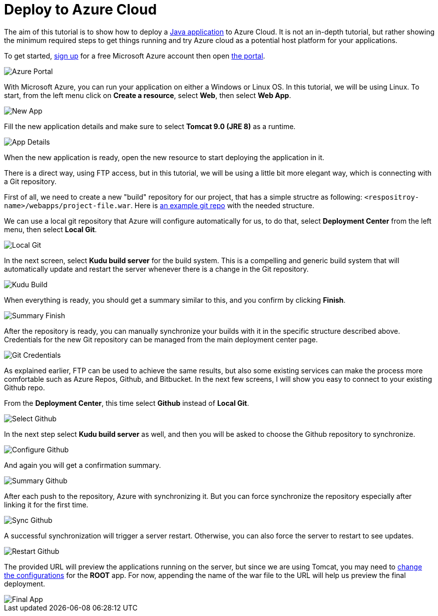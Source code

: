 = Deploy to Azure Cloud

:title: Deploy to Azure Cloud
:authors: amahdy
:type: text
:tags: Backend, Cloud, Deploy, Java
:description: Learn how to deploy Java app to Azure cloud
:repo:
:linkattrs:
:imagesdir: ./images

The aim of this tutorial is to show how to deploy a https://vaadin.com/start/latest/simple-ui[Java application] to Azure Cloud. It is not an in-depth tutorial, but rather showing the minimum required steps to get things running and try Azure cloud as a potential host platform for your applications.

To get started, https://signup.azure.com[sign up] for a free Microsoft Azure account then open https://portal.azure.com[the portal].

image::portal.png[Azure Portal]

With Microsoft Azure, you can run your application on either a Windows or Linux OS. In this tutorial, we will be using Linux. To start, from the left menu click on *Create a resource*, select *Web*, then select *Web App*.

image::app-new.png[New App]

Fill the new application details and make sure to select *Tomcat 9.0 (JRE 8)* as a runtime.

image::app-details.png[App Details]

When the new application is ready, open the new resource to start deploying the application in it.

There is a direct way, using FTP access, but in this tutorial, we will be using a little bit more elegant way, which is connecting with a Git repository.

First of all, we need to create a new "build" repository for our project, that has a simple structre as following: `<respositroy-name>/webapps/project-file.war`. Here is https://github.com/amahdy/vaadin-demo-deployed[an example git repo] with the needed structure.

We can use a local git repository that Azure will configure automatically for us, to do that, select *Deployment Center* from the left menu, then select *Local Git*.

image::localgit-select.png[Local Git]

In the next screen, select *Kudu build server* for the build system. This is a compelling and generic build system that will automatically update and restart the server whenever there is a change in the Git repository.

image::localgit-build.png[Kudu Build]

When everything is ready, you should get a summary similar to this, and you confirm by clicking *Finish*.

image::localgit-summary.png[Summary Finish]

After the repository is ready, you can manually synchronize your builds with it in the specific structure described above. Credentials for the new Git repository can be managed from the main deployment center page.

image::localgit-credentials.png[Git Credentials]

As explained earlier, FTP can be used to achieve the same results, but also some existing services can make the process more comfortable such as Azure Repos, Github, and Bitbucket. In the next few screens, I will show you easy to connect to your existing Github repo.

From the *Deployment Center*, this time select *Github* instead of *Local Git*.

image::git-select.png[Select Github]

In the next step select *Kudu build server* as well, and then you will be asked to choose the Github repository to synchronize.

image::git-configure.png[Configure Github]

And again you will get a confirmation summary.

image::git-finish.png[Summary Github]

After each push to the repository, Azure with synchronizing it. But you can force synchronize the repository especially after linking it for the first time.

image::git-sync.png[Sync Github]

A successful synchronization will trigger a server restart. Otherwise, you can also force the server to restart to see updates.

image::git-restart.png[Restart Github]

The provided URL will preview the applications running on the server, but since we are using Tomcat, you may need to https://tomcat.apache.org/tomcat-8.0-doc/config/context.html[change the configurations] for the *ROOT* app. For now, appending the name of the war file to the URL will help us preview the final deployment.

image::final-app.png[Final App]